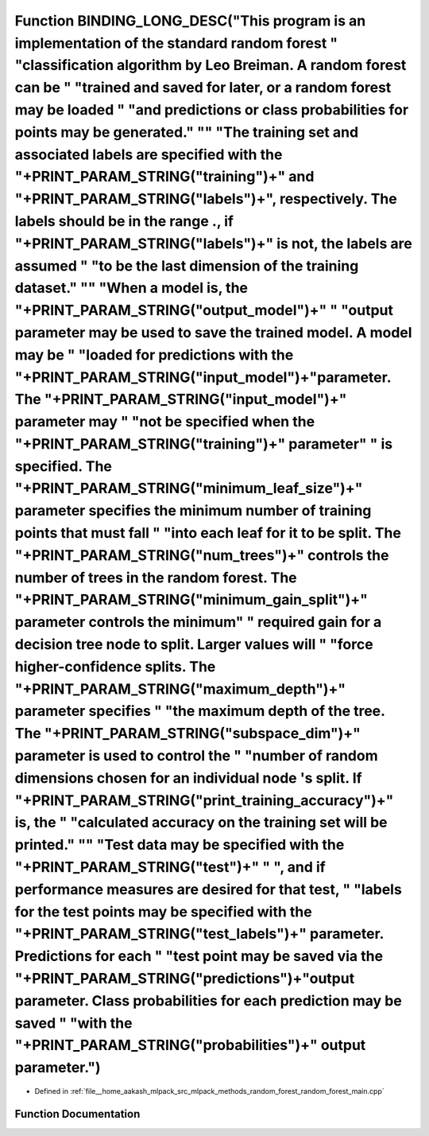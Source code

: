 .. _exhale_function_random__forest__main_8cpp_1a17fbcc8c6c7223d613a5114bb7a05a7c:

Function BINDING_LONG_DESC("This program is an implementation of the standard random forest " "classification algorithm by Leo Breiman. A random forest can be " "trained and saved for later, or a random forest may be loaded " "and predictions or class probabilities for points may be generated." "\" "The training set and associated labels are specified with the "+PRINT_PARAM_STRING("training")+" and "+PRINT_PARAM_STRING("labels")+", respectively. The labels should be in the range ., if "+PRINT_PARAM_STRING("labels")+" is not, the labels are assumed " "to be the last dimension of the training dataset." "\" "When a model is, the "+PRINT_PARAM_STRING("output_model")+" " "output parameter may be used to save the trained model. A model may be " "loaded for predictions with the "+PRINT_PARAM_STRING("input_model")+"parameter. The "+PRINT_PARAM_STRING("input_model")+" parameter may " "not be specified when the "+PRINT_PARAM_STRING("training")+" parameter" " is specified. The "+PRINT_PARAM_STRING("minimum_leaf_size")+" parameter specifies the minimum number of training points that must fall " "into each leaf for it to be split. The "+PRINT_PARAM_STRING("num_trees")+" controls the number of trees in the random forest. The "+PRINT_PARAM_STRING("minimum_gain_split")+" parameter controls the minimum" " required gain for a decision tree node to split. Larger values will " "force higher-confidence splits. The "+PRINT_PARAM_STRING("maximum_depth")+" parameter specifies " "the maximum depth of the tree. The "+PRINT_PARAM_STRING("subspace_dim")+" parameter is used to control the " "number of random dimensions chosen for an individual node 's split. If "+PRINT_PARAM_STRING("print_training_accuracy")+" is, the " "calculated accuracy on the training set will be printed." "\" "Test data may be specified with the "+PRINT_PARAM_STRING("test")+" " ", and if performance measures are desired for that test, " "labels for the test points may be specified with the "+PRINT_PARAM_STRING("test_labels")+" parameter. Predictions for each " "test point may be saved via the "+PRINT_PARAM_STRING("predictions")+"output parameter. Class probabilities for each prediction may be saved " "with the "+PRINT_PARAM_STRING("probabilities")+" output parameter.")
============================================================================================================================================================================================================================================================================================================================================================================================================================================================================================================================================================================================================================================================================================================================================================================================================================================================================================================================================================================================================================================================================================================================================================================================================================================================================================================================================================================================================================================================================================================================================================================================================================================================================================================================================================================================================================================================================================================================================================================================================================================================================================================================================================================================================================================================================================================================================

- Defined in :ref:`file__home_aakash_mlpack_src_mlpack_methods_random_forest_random_forest_main.cpp`


Function Documentation
----------------------


.. doxygenfunction:: BINDING_LONG_DESC("This program is an implementation of the standard random forest " "classification algorithm by Leo Breiman. A random forest can be " "trained and saved for later, or a random forest may be loaded " "and predictions or class probabilities for points may be generated." "\" "The training set and associated labels are specified with the "+PRINT_PARAM_STRING("training")+" and "+PRINT_PARAM_STRING("labels")+", respectively. The labels should be in the range ., if "+PRINT_PARAM_STRING("labels")+" is not, the labels are assumed " "to be the last dimension of the training dataset." "\" "When a model is, the "+PRINT_PARAM_STRING("output_model")+" " "output parameter may be used to save the trained model. A model may be " "loaded for predictions with the "+PRINT_PARAM_STRING("input_model")+"parameter. The "+PRINT_PARAM_STRING("input_model")+" parameter may " "not be specified when the "+PRINT_PARAM_STRING("training")+" parameter" " is specified. The "+PRINT_PARAM_STRING("minimum_leaf_size")+" parameter specifies the minimum number of training points that must fall " "into each leaf for it to be split. The "+PRINT_PARAM_STRING("num_trees")+" controls the number of trees in the random forest. The "+PRINT_PARAM_STRING("minimum_gain_split")+" parameter controls the minimum" " required gain for a decision tree node to split. Larger values will " "force higher-confidence splits. The "+PRINT_PARAM_STRING("maximum_depth")+" parameter specifies " "the maximum depth of the tree. The "+PRINT_PARAM_STRING("subspace_dim")+" parameter is used to control the " "number of random dimensions chosen for an individual node 's split. If "+PRINT_PARAM_STRING("print_training_accuracy")+" is, the " "calculated accuracy on the training set will be printed." "\" "Test data may be specified with the "+PRINT_PARAM_STRING("test")+" " ", and if performance measures are desired for that test, " "labels for the test points may be specified with the "+PRINT_PARAM_STRING("test_labels")+" parameter. Predictions for each " "test point may be saved via the "+PRINT_PARAM_STRING("predictions")+"output parameter. Class probabilities for each prediction may be saved " "with the "+PRINT_PARAM_STRING("probabilities")+" output parameter.")
